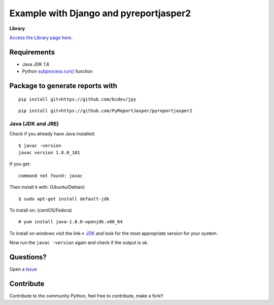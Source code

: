 Example with Django and pyreportjasper2
=======================================

**Library**

`Access the Library page here. <https://github.com/PyReportJasper/pyreportjasper2>`__

Requirements
------------

-  Java JDK 1.8
-  Python `subprocess.run() <https://docs.python.org/3/library/subprocess.html>`__ function

Package to generate reports with
--------------------------------
::

    pip install git+https://github.com/bcdev/jpy

::

    pip install git+https://github.com/PyReportJasper/pyreportjasper2

Java (JDK and JRE)
~~~~~~~~~~~~~~~~~~

Check if you already have Java installed:

::

    $ javac -version
    javac version 1.8.0_101

If you get:

::

    command not found: javac

Then install it with: (Ubuntu/Debian)

::

    $ sudo apt-get install default-jdk

To install on: (centOS/Fedora)

::

    # yum install java-1.8.0-openjdk.x86_64

To install on windows visit the link->
`JDK <http://www.oracle.com/technetwork/pt/java/javase/downloads/jdk8-downloads-2133151.html>`__
and look for the most appropriate version for your system.

Now run the ``javac -version`` again and check if the output is ok.


Questions?
----------

Open a `Issue <https://github.com/PyReportJasper/pyreportjasper2/issues>`__

Contribute
----------

Contribute to the community Python, feel free to contribute, make a
fork!!

